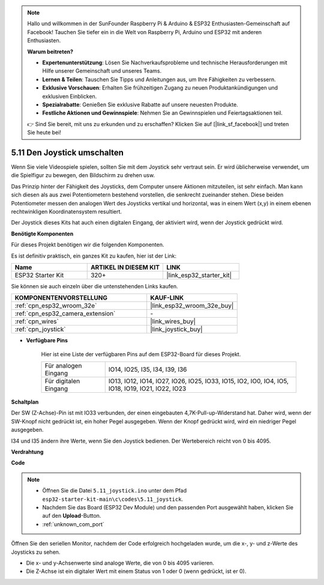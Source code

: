 .. note::

    Hallo und willkommen in der SunFounder Raspberry Pi & Arduino & ESP32 Enthusiasten-Gemeinschaft auf Facebook! Tauchen Sie tiefer ein in die Welt von Raspberry Pi, Arduino und ESP32 mit anderen Enthusiasten.

    **Warum beitreten?**

    - **Expertenunterstützung**: Lösen Sie Nachverkaufsprobleme und technische Herausforderungen mit Hilfe unserer Gemeinschaft und unseres Teams.
    - **Lernen & Teilen**: Tauschen Sie Tipps und Anleitungen aus, um Ihre Fähigkeiten zu verbessern.
    - **Exklusive Vorschauen**: Erhalten Sie frühzeitigen Zugang zu neuen Produktankündigungen und exklusiven Einblicken.
    - **Spezialrabatte**: Genießen Sie exklusive Rabatte auf unsere neuesten Produkte.
    - **Festliche Aktionen und Gewinnspiele**: Nehmen Sie an Gewinnspielen und Feiertagsaktionen teil.

    👉 Sind Sie bereit, mit uns zu erkunden und zu erschaffen? Klicken Sie auf [|link_sf_facebook|] und treten Sie heute bei!

.. _ar_joystick:

5.11 Den Joystick umschalten
================================
Wenn Sie viele Videospiele spielen, sollten Sie mit dem Joystick sehr vertraut sein.
Er wird üblicherweise verwendet, um die Spielfigur zu bewegen, den Bildschirm zu drehen usw.

Das Prinzip hinter der Fähigkeit des Joysticks, dem Computer unsere Aktionen mitzuteilen, ist sehr einfach.
Man kann sich diesen als aus zwei Potentiometern bestehend vorstellen, die senkrecht zueinander stehen.
Diese beiden Potentiometer messen den analogen Wert des Joysticks vertikal und horizontal, was in einem Wert (x,y) in einem ebenen rechtwinkligen Koordinatensystem resultiert.


Der Joystick dieses Kits hat auch einen digitalen Eingang, der aktiviert wird, wenn der Joystick gedrückt wird.

**Benötigte Komponenten**

Für dieses Projekt benötigen wir die folgenden Komponenten.

Es ist definitiv praktisch, ein ganzes Kit zu kaufen, hier ist der Link:

.. list-table::
    :widths: 20 20 20
    :header-rows: 1

    *   - Name	
        - ARTIKEL IN DIESEM KIT
        - LINK
    *   - ESP32 Starter Kit
        - 320+
        - |link_esp32_starter_kit|

Sie können sie auch einzeln über die untenstehenden Links kaufen.

.. list-table::
    :widths: 30 20
    :header-rows: 1

    *   - KOMPONENTENVORSTELLUNG
        - KAUF-LINK

    *   - :ref:`cpn_esp32_wroom_32e`
        - |link_esp32_wroom_32e_buy|
    *   - :ref:`cpn_esp32_camera_extension`
        - \-
    *   - :ref:`cpn_wires`
        - |link_wires_buy|
    *   - :ref:`cpn_joystick`
        - |link_joystick_buy|

* **Verfügbare Pins**

    Hier ist eine Liste der verfügbaren Pins auf dem ESP32-Board für dieses Projekt.

    .. list-table::
        :widths: 5 15

        *   - Für analogen Eingang
            - IO14, IO25, I35, I34, I39, I36
        *   - Für digitalen Eingang
            - IO13, IO12, IO14, IO27, IO26, IO25, IO33, IO15, IO2, IO0, IO4, IO5, IO18, IO19, IO21, IO22, IO23
            
**Schaltplan**

.. image:: ../../img/circuit/circuit_5.11_joystick.png

Der SW (Z-Achse)-Pin ist mit IO33 verbunden, der einen eingebauten 4,7K-Pull-up-Widerstand hat. Daher wird, wenn der SW-Knopf nicht gedrückt ist, ein hoher Pegel ausgegeben. Wenn der Knopf gedrückt wird, wird ein niedriger Pegel ausgegeben.

I34 und I35 ändern ihre Werte, wenn Sie den Joystick bedienen. Der Wertebereich reicht von 0 bis 4095.

**Verdrahtung**

.. image:: ../../img/wiring/5.11_joystick_bb.png

**Code**

.. note::

    * Öffnen Sie die Datei ``5.11_joystick.ino`` unter dem Pfad ``esp32-starter-kit-main\c\codes\5.11_joystick``.
    * Nachdem Sie das Board (ESP32 Dev Module) und den passenden Port ausgewählt haben, klicken Sie auf den **Upload**-Button.
    * :ref:`unknown_com_port`
    
    
.. raw:: html
    
    <iframe src=https://create.arduino.cc/editor/sunfounder01/a2065d70-d207-4e51-b03e-ffd2a26597ef/preview?embed style="height:510px;width:100%;margin:10px 0" frameborder=0></iframe>


Öffnen Sie den seriellen Monitor, nachdem der Code erfolgreich hochgeladen wurde, um die x-, y- und z-Werte des Joysticks zu sehen.

* Die x- und y-Achsenwerte sind analoge Werte, die von 0 bis 4095 variieren.
* Die Z-Achse ist ein digitaler Wert mit einem Status von 1 oder 0 (wenn gedrückt, ist er 0).
